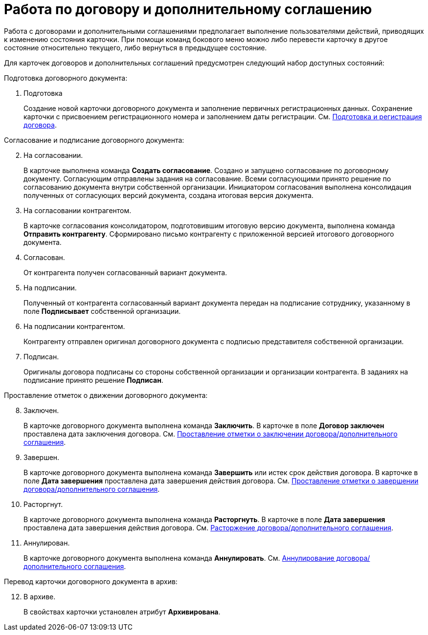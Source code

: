 = Работа по договору и дополнительному соглашению

Работа с договорами и дополнительными соглашениями предполагает выполнение пользователями действий, приводящих к изменению состояния карточки. При помощи команд бокового меню можно либо перевести карточку в другое состояние относительно текущего, либо вернуться в предыдущее состояние.

Для карточек договоров и дополнительных соглашений предусмотрен следующий набор доступных состояний:

.Подготовка договорного документа:
. Подготовка
+
Создание новой карточки договорного документа и заполнение первичных регистрационных данных. Сохранение карточки с присвоением регистрационного номера и заполнением даты регистрации. См. xref:contractsCreateAndRegister.adoc[Подготовка и регистрация договора].

[start=2]
.Согласование и подписание договорного документа:
. На согласовании.
+
В карточке выполнена команда *Создать согласование*. Создано и запущено согласование по договорному документу. Согласующим отправлены задания на согласование. Всеми согласующими принято решение по согласованию документа внутри собственной организации. Инициатором согласования выполнена консолидация полученных от согласующих версий документа, создана итоговая версия документа.
+
. На согласовании контрагентом.
+
В карточке согласования консолидатором, подготовившим итоговую версию документа, выполнена команда *Отправить контрагенту*. Сформировано письмо контрагенту с приложенной версией итогового договорного документа.
+
. Согласован.
+
От контрагента получен согласованный вариант документа.
+
. На подписании.
+
Полученный от контрагента согласованный вариант документа передан на подписание сотруднику, указанному в поле *Подписывает* собственной организации.
+
. На подписании контрагентом.
+
Контрагенту отправлен оригинал договорного документа с подписью представителя собственной организации.
+
. Подписан.
+
Оригиналы договора подписаны со стороны собственной организации и организации контрагента. В заданиях на подписание принято решение *Подписан*.

[start=8]
.Проставление отметок о движении договорного документа:
. Заключен.
+
В карточке договорного документа выполнена команда *Заключить*. В карточке в поле *Договор заключен* проставлена дата заключения договора. См. xref:contractsConclusion.adoc[Проставление отметки о заключении договора/дополнительного соглашения].
+
. Завершен.
+
В карточке договорного документа выполнена команда *Завершить* или истек срок действия договора. В карточке в поле *Дата завершения* проставлена дата завершения действия договора. См. xref:contractsFinishing.adoc[Проставление отметки о завершении договора/дополнительного соглашения].
+
. Расторгнут.
+
В карточке договорного документа выполнена команда *Расторгнуть*. В карточке в поле *Дата завершения* проставлена дата завершения действия договора. См. xref:contractsTermination.adoc[Расторжение договора/дополнительного соглашения].
+
. Аннулирован.
+
В карточке договорного документа выполнена команда *Аннулировать*. См. xref:contractsCancellation.adoc[Аннулирование договора/дополнительного соглашения].

[start=12]
.Перевод карточки договорного документа в архив:
. В архиве.
+
В свойствах карточки установлен атрибут *Архивирована*.
